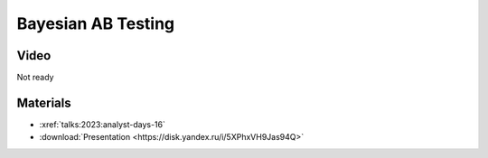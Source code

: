 Bayesian AB Testing
===================

.. post:: 2023-04-21
    :location: Moscow, Analyst Days 16
    :category: Talk
    :tags: ods, analyst-days
    :image: 1

    I talk about how Bayesian AB testing can drive conclusions from data.
    There is always the whole pipeline of decision making process: panning, execution and delivery.
    Each of the stages benefits from domain knowledge about the experimental setting.
    In the talk I explain how this can be framed from a Bayesian perspective.


.. image:: cover.jpeg


Video
-----

Not ready

Materials
---------

- :xref:`talks:2023:analyst-days-16`
- :download:`Presentation <https://disk.yandex.ru/i/5XPhxVH9Jas94Q>`
